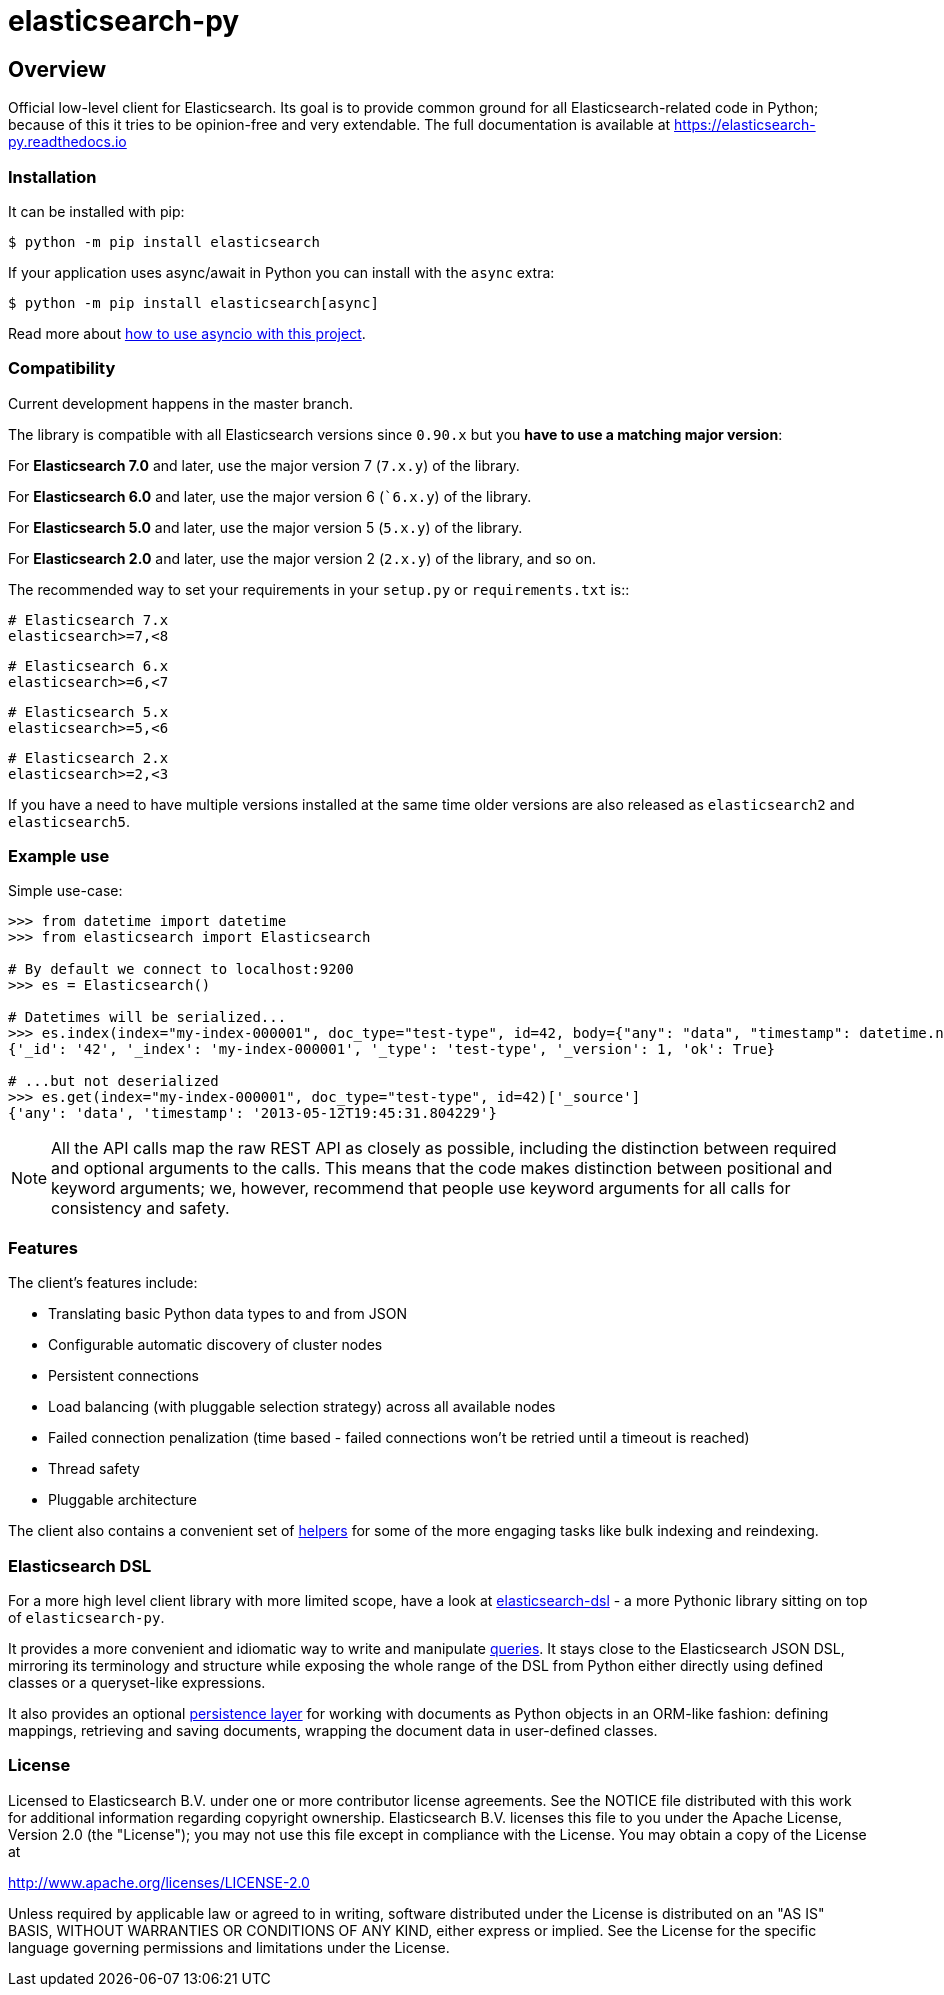 = elasticsearch-py

== Overview

Official low-level client for Elasticsearch. Its goal is to provide common
ground for all Elasticsearch-related code in Python; because of this it tries
to be opinion-free and very extendable. The full documentation is available at
https://elasticsearch-py.readthedocs.io

=== Installation

It can be installed with pip:

[source,sh]
-------------------------------------
$ python -m pip install elasticsearch
-------------------------------------

If your application uses async/await in Python you can install with
the `async` extra:

[source,sh]
--------------------------------------------
$ python -m pip install elasticsearch[async]
--------------------------------------------

Read more about https://elasticsearch-py.readthedocs.io/en/master/async.html[how to use asyncio with this project].


=== Compatibility

Current development happens in the master branch.

The library is compatible with all Elasticsearch versions since `0.90.x` but you
**have to use a matching major version**:

For **Elasticsearch 7.0** and later, use the major version 7 (`7.x.y`) of the
library.

For **Elasticsearch 6.0** and later, use the major version 6 (``6.x.y`) of the
library.

For **Elasticsearch 5.0** and later, use the major version 5 (`5.x.y`) of the
library.

For **Elasticsearch 2.0** and later, use the major version 2 (`2.x.y`) of the
library, and so on.

The recommended way to set your requirements in your `setup.py` or
`requirements.txt` is::

    # Elasticsearch 7.x
    elasticsearch>=7,<8

    # Elasticsearch 6.x
    elasticsearch>=6,<7

    # Elasticsearch 5.x
    elasticsearch>=5,<6

    # Elasticsearch 2.x
    elasticsearch>=2,<3

If you have a need to have multiple versions installed at the same time older
versions are also released as ``elasticsearch2`` and ``elasticsearch5``.

=== Example use

Simple use-case:

[source,python]
------------------------------------
>>> from datetime import datetime
>>> from elasticsearch import Elasticsearch

# By default we connect to localhost:9200
>>> es = Elasticsearch()

# Datetimes will be serialized...
>>> es.index(index="my-index-000001", doc_type="test-type", id=42, body={"any": "data", "timestamp": datetime.now()})
{'_id': '42', '_index': 'my-index-000001', '_type': 'test-type', '_version': 1, 'ok': True}

# ...but not deserialized
>>> es.get(index="my-index-000001", doc_type="test-type", id=42)['_source']
{'any': 'data', 'timestamp': '2013-05-12T19:45:31.804229'}
------------------------------------

[NOTE]
All the API calls map the raw REST API as closely as possible, including
the distinction between required and optional arguments to the calls. This
means that the code makes distinction between positional and keyword arguments;
we, however, recommend that people use keyword arguments for all calls for
consistency and safety.

=== Features

The client's features include:

* Translating basic Python data types to and from JSON

* Configurable automatic discovery of cluster nodes

* Persistent connections

* Load balancing (with pluggable selection strategy) across all available nodes

* Failed connection penalization (time based - failed connections won't be
  retried until a timeout is reached)

* Thread safety

* Pluggable architecture

The client also contains a convenient set of
https://elasticsearch-py.readthedocs.org/en/master/helpers.html[helpers] for
some of the more engaging tasks like bulk indexing and reindexing.


=== Elasticsearch DSL

For a more high level client library with more limited scope, have a look at
https://elasticsearch-dsl.readthedocs.org/[elasticsearch-dsl] - a more Pythonic library
sitting on top of `elasticsearch-py`.

It provides a more convenient and idiomatic way to write and manipulate
https://elasticsearch-dsl.readthedocs.org/en/latest/search_dsl.html[queries]. It
stays close to the Elasticsearch JSON DSL, mirroring its terminology and
structure while exposing the whole range of the DSL from Python either directly
using defined classes or a queryset-like expressions.

It also provides an optional
https://elasticsearch-dsl.readthedocs.org/en/latest/persistence.html#doctype[persistence
layer] for working with documents as Python objects in an ORM-like fashion:
defining mappings, retrieving and saving documents, wrapping the document data
in user-defined classes.


=== License

Licensed to Elasticsearch B.V. under one or more contributor
license agreements. See the NOTICE file distributed with
this work for additional information regarding copyright
ownership. Elasticsearch B.V. licenses this file to you under
the Apache License, Version 2.0 (the "License"); you may
not use this file except in compliance with the License.
You may obtain a copy of the License at

http://www.apache.org/licenses/LICENSE-2.0

Unless required by applicable law or agreed to in writing,
software distributed under the License is distributed on an
"AS IS" BASIS, WITHOUT WARRANTIES OR CONDITIONS OF ANY
KIND, either express or implied.  See the License for the
specific language governing permissions and limitations
under the License.
